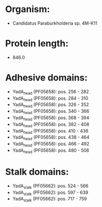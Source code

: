 * Organism:
- Candidatus Paraburkholderia sp. 4M-K11
* Protein length:
- 846.0
* Adhesive domains:
- YadA_head (PF05658): pos. 256 - 282
- YadA_head (PF05658): pos. 284 - 310
- YadA_head (PF05658): pos. 326 - 352
- YadA_head (PF05658): pos. 340 - 366
- YadA_head (PF05658): pos. 368 - 394
- YadA_head (PF05658): pos. 382 - 408
- YadA_head (PF05658): pos. 410 - 436
- YadA_head (PF05658): pos. 438 - 464
- YadA_head (PF05658): pos. 466 - 492
- YadA_head (PF05658): pos. 480 - 506
* Stalk domains:
- YadA_stalk (PF05662): pos. 524 - 566
- YadA_stalk (PF05662): pos. 597 - 639
- YadA_stalk (PF05662): pos. 717 - 759

